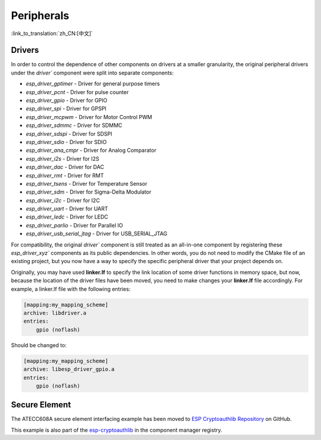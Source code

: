 Peripherals
===========

:link_to_translation:`zh_CN:[中文]`

Drivers
-------

In order to control the dependence of other components on drivers at a smaller granularity, the original peripheral drivers under the `driver`` component were split into separate components:

- `esp_driver_gptimer` - Driver for general purpose timers
- `esp_driver_pcnt` - Driver for pulse counter
- `esp_driver_gpio` - Driver for GPIO
- `esp_driver_spi` - Driver for GPSPI
- `esp_driver_mcpwm` - Driver for Motor Control PWM
- `esp_driver_sdmmc` - Driver for SDMMC
- `esp_driver_sdspi` - Driver for SDSPI
- `esp_driver_sdio` - Driver for SDIO
- `esp_driver_ana_cmpr` - Driver for Analog Comparator
- `esp_driver_i2s` - Driver for I2S
- `esp_driver_dac` - Driver for DAC
- `esp_driver_rmt` - Driver for RMT
- `esp_driver_tsens` - Driver for Temperature Sensor
- `esp_driver_sdm` - Driver for Sigma-Delta Modulator
- `esp_driver_i2c` - Driver for I2C
- `esp_driver_uart` - Driver for UART
- `esp_driver_ledc` - Driver for LEDC
- `esp_driver_parlio` - Driver for Parallel IO
- `esp_driver_usb_serial_jtag` - Driver for USB_SERIAL_JTAG

For compatibility, the original `driver`` component is still treated as an all-in-one component by registering these `esp_driver_xyz`` components as its public dependencies. In other words, you do not need to modify the CMake file of an existing project, but you now have a way to specify the specific peripheral driver that your project depends on.

Originally, you may have used **linker.lf** to specify the link location of some driver functions in memory space, but now, because the location of the driver files have been moved, you need to make changes your **linker.lf** file accordingly. For example, a linker.lf file with the following entries:

.. code-block:: none

    [mapping:my_mapping_scheme]
    archive: libdriver.a
    entries:
        gpio (noflash)

Should be changed to:

.. code-block:: none

    [mapping:my_mapping_scheme]
    archive: libesp_driver_gpio.a
    entries:
        gpio (noflash)


Secure Element
--------------

The ATECC608A secure element interfacing example has been moved to `ESP Cryptoauthlib Repository <https://github.com/espressif/esp-cryptoauthlib/tree/master/examples/atecc608_ecdsa>`_ on GitHub.

This example is also part of the `esp-cryptoauthlib <https://components.espressif.com/component/espressif/esp-cryptoauthlib>`_ in the component manager registry.
